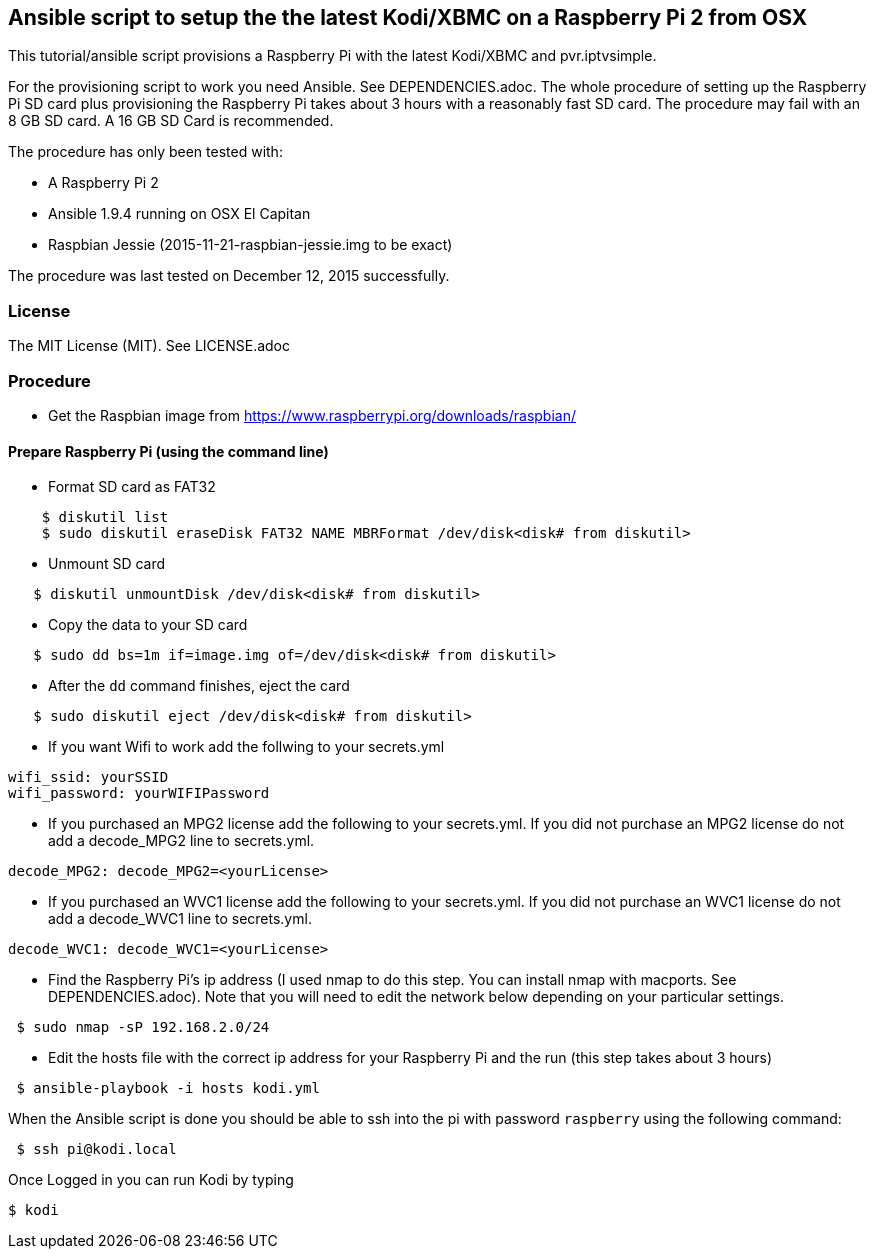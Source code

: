 == Ansible script to setup the the latest Kodi/XBMC on a Raspberry Pi 2 from OSX
.This tutorial/ansible script provisions a Raspberry Pi with the latest Kodi/XBMC and pvr.iptvsimple.

For the provisioning script to work you need Ansible.  See DEPENDENCIES.adoc.
The whole procedure of setting up the Raspberry Pi SD card plus provisioning
the Raspberry Pi takes about 3 hours with a reasonably fast SD card. 
The procedure may fail with an 8 GB SD card.  A 16 GB SD Card is recommended.

.The procedure has only been tested with:
* A Raspberry Pi 2
* Ansible 1.9.4 running on OSX El Capitan
* Raspbian Jessie (2015-11-21-raspbian-jessie.img to be exact)

The procedure was last tested on December 12, 2015 successfully.

=== License
The MIT License (MIT).  See LICENSE.adoc

=== Procedure 

* Get the Raspbian image from https://www.raspberrypi.org/downloads/raspbian/

==== Prepare Raspberry Pi (using the command line)

* Format SD card as FAT32
----
    $ diskutil list
    $ sudo diskutil eraseDisk FAT32 NAME MBRFormat /dev/disk<disk# from diskutil>
----
  - Unmount SD card
----
   $ diskutil unmountDisk /dev/disk<disk# from diskutil>
----
  - Copy the data to your SD card
----
   $ sudo dd bs=1m if=image.img of=/dev/disk<disk# from diskutil>
----
  - After the `dd` command finishes, eject the card
----
   $ sudo diskutil eject /dev/disk<disk# from diskutil>
----

* If you want Wifi to work add the follwing to your secrets.yml
----
wifi_ssid: yourSSID
wifi_password: yourWIFIPassword
----

* If you purchased an MPG2 license add the following to your secrets.yml.  If you did not purchase an MPG2 license do not add a decode_MPG2 line to secrets.yml.
----
decode_MPG2: decode_MPG2=<yourLicense>
----

* If you purchased an WVC1 license add the following to your secrets.yml. If you did not purchase an WVC1 license do not add a decode_WVC1 line to secrets.yml.
----
decode_WVC1: decode_WVC1=<yourLicense>
----

* Find the Raspberry Pi's ip address (I used nmap to do this step.  You can install nmap with macports.  See DEPENDENCIES.adoc). Note that you will need to edit the network below depending on your particular settings.
----
 $ sudo nmap -sP 192.168.2.0/24
----

* Edit the hosts file with the correct ip address for your Raspberry Pi and the run (this step takes about 3 hours)
----
 $ ansible-playbook -i hosts kodi.yml
----

.When the Ansible script is done you should be able to ssh into the pi with password `raspberry` using the following command:
----
 $ ssh pi@kodi.local
----

.Once Logged in you can run Kodi by typing
----
$ kodi
----
